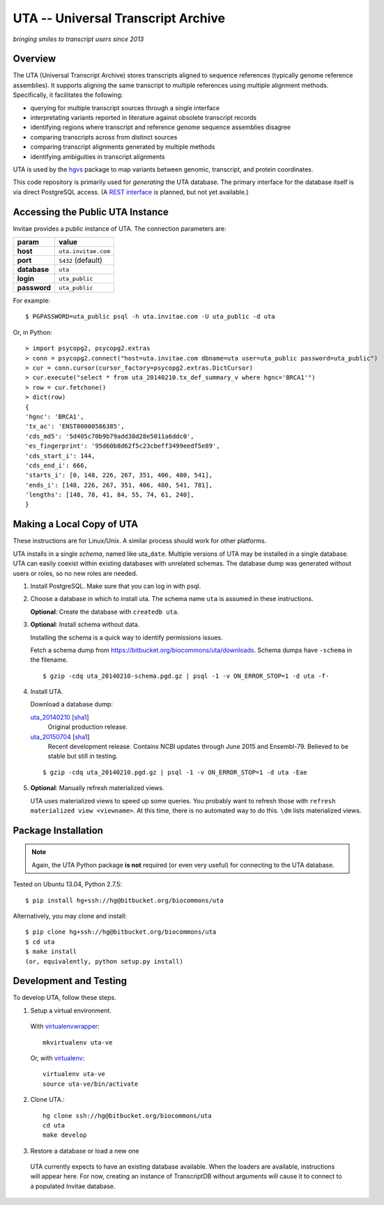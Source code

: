 ===================================
UTA -- Universal Transcript Archive
===================================

*bringing smiles to transcript users since 2013*

.. `Docs <http://pythonhosted.org/uta/>`_ | 

|build_status|


Overview
--------

The UTA (Universal Transcript Archive) stores transcripts aligned to
sequence references (typically genome reference assemblies). It supports
aligning the same transcript to multiple references using multiple
alignment methods.  Specifically, it facilitates the following:

* querying for multiple transcript sources through a single
  interface
* interpretating variants reported in literature against obsolete
  transcript records
* identifying regions where transcript and reference genome sequence
  assemblies disagree
* comparing transcripts across from distinct sources
* comparing transcript alignments generated by multiple methods
* identifying ambiguities in transcript alignments

UTA is used by the `hgvs`_ package to map variants between genomic,
transcript, and protein coordinates.

This code repository is primarily used for *generating* the UTA
database.  The primary interface for the database itself is via direct
PostgreSQL access.  (A `REST interface
<https://bitbucket.org/biocommons/uta/issue/164/>`_ is planned, but not yet
available.)


Accessing the Public UTA Instance
---------------------------------

Invitae provides a public instance of UTA.  The connection parameters are:

============  ===================
**param**     **value**
============  ===================
**host**      ``uta.invitae.com``
**port**      ``5432`` (default)
**database**  ``uta``
**login**     ``uta_public``
**password**  ``uta_public``
============  ===================


For example::

  $ PGPASSWORD=uta_public psql -h uta.invitae.com -U uta_public -d uta

Or, in Python::

  > import psycopg2, psycopg2.extras
  > conn = psycopg2.connect("host=uta.invitae.com dbname=uta user=uta_public password=uta_public")
  > cur = conn.cursor(cursor_factory=psycopg2.extras.DictCursor)
  > cur.execute("select * from uta_20140210.tx_def_summary_v where hgnc='BRCA1'")
  > row = cur.fetchone()
  > dict(row)
  {
  'hgnc': 'BRCA1', 
  'tx_ac': 'ENST00000586385', 
  'cds_md5': '5d405c70b9b79add38d28e5011a6ddc0', 
  'es_fingerprint': '95d60b8d62f5c23cbeff3499eedf5e89', 
  'cds_start_i': 144, 
  'cds_end_i': 666, 
  'starts_i': [0, 148, 226, 267, 351, 406, 480, 541],
  'ends_i': [148, 226, 267, 351, 406, 480, 541, 781], 
  'lengths': [148, 78, 41, 84, 55, 74, 61, 240],
  }


Making a Local Copy of UTA
--------------------------

These instructions are for Linux/Unix. A similar process should work for
other platforms.

UTA installs in a single *schema*, named like uta\_\ ``date``. Multiple
versions of UTA may be installed in a single database.  UTA can easily
coexist within existing databases with unrelated schemas. The database
dump was generated without users or roles, so no new roles are needed.

#. Install PostgreSQL. Make sure that you can log in with psql.

#. Choose a database in which to install uta. The schema name ``uta`` is
   assumed in these instructions.

   **Optional**: Create the database with ``createdb uta``.

#. **Optional**: Install schema without data.

   Installing the schema is a quick way to identify permissions issues.

   Fetch a schema dump from
   https://bitbucket.org/biocommons/uta/downloads. Schema dumps have
   ``-schema`` in the filename.
   ::

   $ gzip -cdq uta_20140210-schema.pgd.gz | psql -1 -v ON_ERROR_STOP=1 -d uta -f-
  
#. Install UTA.

   Download a database dump:
   
   `uta_20140210 <http://dl.biocommons.org/uta-dumps/uta_20140210.pgd.gz>`_ [`sha1 <http://dl.biocommons.org/uta-dumps/uta_20140210.pgd.gz.sha1>`_]
     Original production release. 
     
   `uta_20150704 <http://dl.biocommons.org/uta-dumps/uta_20150704.pgd.gz>`_ [`sha1 <http://dl.biocommons.org/uta-dumps/uta_20150704.pgd.gz.sha1>`_]
     Recent development release. Contains NCBI updates through June 2015 and Ensembl-79. Believed to be stable but still in testing.

   ::

   $ gzip -cdq uta_20140210.pgd.gz | psql -1 -v ON_ERROR_STOP=1 -d uta -Eae

#. **Optional**: Manually refresh materialized views.

   UTA uses materialized views to speed up some queries. You probably want
   to refresh those with ``refresh materialized view <viewname>``.  At
   this time, there is no automated way to do this.  ``\dm`` lists
   materialized views.



Package Installation
--------------------

.. note:: Again, the UTA Python package **is not** required (or even very
   useful) for connecting to the UTA database.

Tested on Ubuntu 13.04, Python 2.7.5::

  $ pip install hg+ssh://hg@bitbucket.org/biocommons/uta

Alternatively, you may clone and install::

  $ pip clone hg+ssh://hg@bitbucket.org/biocommons/uta
  $ cd uta
  $ make install
  (or, equivalently, python setup.py install)


Development and Testing
-----------------------

To develop UTA, follow these steps.

1. Setup a virtual environment.

  With virtualenvwrapper_::

    mkvirtualenv uta-ve

  Or, with virtualenv_::

    virtualenv uta-ve
    source uta-ve/bin/activate

2. Clone UTA.::

    hg clone ssh://hg@bitbucket.org/biocommons/uta
    cd uta
    make develop

3. Restore a database or load a new one

  UTA currently expects to have an existing database available. When the
  loaders are available, instructions will appear here.  For now, creating
  an instance of TranscriptDB without arguments will cause it to connect
  to a populated Invitae database.


.. _hgvs: https://bitbucket.org/invitae/hgvs
.. _virtualenv: https://pypi.python.org/pypi/virtualenv
.. _virtualenvwrapper: http://virtualenvwrapper.readthedocs.org/en/latest/install.html


.. |build_status| image:: https://drone.io/bitbucket.org/biocommons/uta/status.png
  :target: https://drone.io/bitbucket.org/biocommons/uta
  :align: middle
